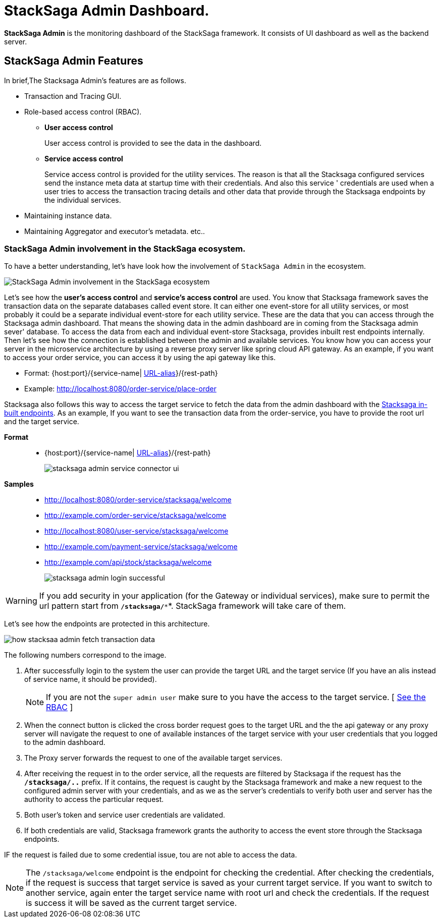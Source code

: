 = StackSaga Admin Dashboard.

*StackSaga Admin* is the monitoring dashboard of the StackSaga framework.
It consists of UI dashboard as well as the backend server.

== StackSaga Admin Features

In brief,The Stacksaga Admin's features are as follows.

* Transaction and Tracing GUI.
* Role-based access control (RBAC).
** *User access control*
+
User access control is provided to see the data in the dashboard.
** *Service access control*
+
Service access control is provided for the utility services.
The reason is that all the Stacksaga configured services send the instance meta data at startup time with their credentials.
And also this service ' credentials are used when a user tries to access the transaction tracing details and other data that provide through the Stacksaga endpoints by the individual services.

* Maintaining instance data.
* Maintaining Aggregator and executor's metadata. etc..


=== StackSaga Admin involvement in the StackSaga ecosystem.

To have a better understanding, let's have look how the involvement of `StackSaga Admin` in the ecosystem.

image:stack-saga-high-level-diagram.svg[alt="StackSaga Admin involvement in the StackSaga ecosystem"]

Let's see how the *user's access control* and *service's access control* are used.
You know that Stacksaga framework saves the transaction data on the separate databases called event store.
It can either one event-store for all utility services, or most probably it could be a separate individual event-store for each utility service.
These are the data that you can access through the Stacksaga admin dashboard.
That means the showing data in the admin dashboard are in coming from the Stacksaga admin sever' database.
To access the data from each and individual event-store Stacksaga, provides inbuilt rest endpoints internally.
Then let's see how the connection is established between the admin and available services.
You know how you can access your server in the microservice architecture by using a reverse proxy server like spring cloud API gateway.
As an example, if you want to access your order service, you can access it by using the api gateway like this.

* Format: {host:port}/{service-name| https://docs.spring.io/spring-cloud-gateway/docs/current/reference/html/#the-rewritepath-gatewayfilter-factory[URL-alias]}/{rest-path}
* Example: http://localhost:8080/order-service/place-order

Stacksaga also follows this way to access the target service to fetch the data from the admin dashboard with the xref://[Stacksaga in-built endpoints].
As an example, If you want to see the transaction data from the order-service, you have to provide the root url and the target service.

*Format*:::
* {host:port}/{service-name| https://docs.spring.io/spring-cloud-gateway/docs/current/reference/html/#the-rewritepath-gatewayfilter-factory[URL-alias]}/{rest-path}
+
image:stacksaga-admin-service-connector-ui.png[]

*Samples*:::
* http://localhost:8080/order-service/stacksaga/welcome
* http://example.com/order-service/stacksaga/welcome
* http://localhost:8080/user-service/stacksaga/welcome
* http://example.com/payment-service/stacksaga/welcome
* http://example.com/api/stock/stacksaga/welcome
+
image:stacksaga-admin-login-successful.png[]

WARNING: If you add security in your application (for the Gateway or individual services), make sure to permit the url pattern start from *`/stacksaga/**`*.
StackSaga framework will take care of them.

Let's see how the endpoints are protected in this architecture.

image:how-stacksaa-admin-fetch-transaction-data.svg[alt="how stacksaa admin fetch transaction data"]

The following numbers correspond to the image.

<1> After successfully login to the system the user can provide the target URL and the target service (If you have an alis instead of service name, it should be provided).
+
NOTE: If you are not the `super admin user` make sure to you have the access to the target service.
[ xref://[See the RBAC] ]

<2> When the connect button is clicked the cross border request goes to the target URL and the the api gateway or any proxy server will navigate the request to one of available instances of the target service with your user credentials that you logged to the admin dashboard.
<3> The Proxy server forwards the request to one of the available target services.
<4> After receiving the request in to the order service, all the requests are filtered by Stacksaga if the request has the *`/stacksaga/..`* prefix.
If it contains, the request is caught by the Stacksaga framework and make a new request to the configured admin server with your credentials, and as we as the server's credentials to verify both user and server has the authority to access the particular request.
<5> Both user's token and service user credentials are validated.
<6> If both credentials are valid, Stacksaga framework grants the authority to access the event store through the Stacksaga endpoints.

IF the request is failed due to some credential issue, tou are not able to access the data.

NOTE:  The `/stacksaga/welcome` endpoint is the endpoint for checking the credential. After checking the credentials, if the request is success that target service is saved as your current target service. If you want to switch to another service, again enter the target service name with root url and check the credentials. If the request is success it will be saved as the current target service.
